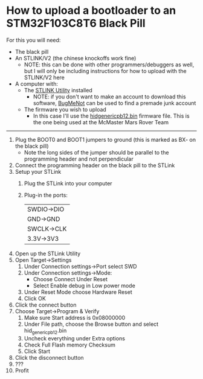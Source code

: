 * How to upload a bootloader to an STM32F103C8T6 Black Pill

For this you will need:
  - The black pill
  - An STLINK/V2 (the chinese knockoffs work fine)
    - NOTE: this can be done with other programmers/debuggers as well, but I will only be including instructions for how to upload with the STLINK/V2 here
  - A computer with:
    - The [[https://my.st.com/content/my_st_com/en/products/development-tools/software-development-tools/stm32-software-development-tools/stm32-programmers/stsw-link004.html][STLINK Utility]] installed
      - NOTE: if you don't want to make an account to download this software, [[http://bugmenot.com/view/st.com][BugMeNot]] can be used to find a premade junk account
    - The firmware you wish to upload
      - In this case I'll use the [[https://github.com/Serasidis/STM32_HID_Bootloader][hid\under{}generic\under{}pb12.bin]] firmware file. This is the one being used at the McMaster Mars Rover Team

--------------------------------------------------------------------------------------------------------

1. Plug the BOOT0 and BOOT1 jumpers to ground (this is marked as BX- on the black pill)
  - Note the long sides of the jumper should be parallel to the programming header and not perpendicular
2. Connect the programming header on the black pill to the STLink
3. Setup your STLink
  1. Plug the STLink into your computer
  2. Plug-in the ports:
    | SWDIO\rightarrow{}DIO |
    | GND\rightarrow{}GND   |
    | SWCLK\rightarrow{}CLK |
    | 3.3V\rightarrow{}3V3  |
    
4. Open up the STLink Utility
5. Open Target\rightarrow{}Settings
  1. Under Connection settings\rightarrow{}Port select SWD
  2. Under Connection settings\rightarrow{}Mode:
    - Choose Connect Under Reset
    - Select Enable debug in Low power mode
  3. Under Reset Mode choose Hardware Reset
  4. Click OK
6. Click the connect button [[./program_media/connect.png]]
7. Choose Target\rightarrow{}Program & Verify
  1. Make sure Start address is 0x08000000
  2. Under File path, choose the Browse button and select hid_generic_pb12.bin
  3. Uncheck everything under Extra options
  4. Check Full Flash memory Checksum
  5. Click Start
7. Click the disconnect button [[./program_media/disconnect.png]]
8. ???
9. Profit
